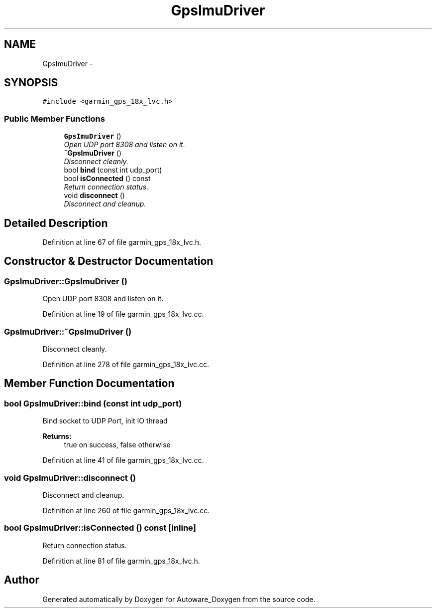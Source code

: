 .TH "GpsImuDriver" 3 "Fri May 22 2020" "Autoware_Doxygen" \" -*- nroff -*-
.ad l
.nh
.SH NAME
GpsImuDriver \- 
.SH SYNOPSIS
.br
.PP
.PP
\fC#include <garmin_gps_18x_lvc\&.h>\fP
.SS "Public Member Functions"

.in +1c
.ti -1c
.RI "\fBGpsImuDriver\fP ()"
.br
.RI "\fIOpen UDP port 8308 and listen on it\&. \fP"
.ti -1c
.RI "\fB~GpsImuDriver\fP ()"
.br
.RI "\fIDisconnect cleanly\&. \fP"
.ti -1c
.RI "bool \fBbind\fP (const int udp_port)"
.br
.ti -1c
.RI "bool \fBisConnected\fP () const "
.br
.RI "\fIReturn connection status\&. \fP"
.ti -1c
.RI "void \fBdisconnect\fP ()"
.br
.RI "\fIDisconnect and cleanup\&. \fP"
.in -1c
.SH "Detailed Description"
.PP 
Definition at line 67 of file garmin_gps_18x_lvc\&.h\&.
.SH "Constructor & Destructor Documentation"
.PP 
.SS "GpsImuDriver::GpsImuDriver ()"

.PP
Open UDP port 8308 and listen on it\&. 
.PP
Definition at line 19 of file garmin_gps_18x_lvc\&.cc\&.
.SS "GpsImuDriver::~GpsImuDriver ()"

.PP
Disconnect cleanly\&. 
.PP
Definition at line 278 of file garmin_gps_18x_lvc\&.cc\&.
.SH "Member Function Documentation"
.PP 
.SS "bool GpsImuDriver::bind (const int udp_port)"
Bind socket to UDP Port, init IO thread 
.PP
\fBReturns:\fP
.RS 4
true on success, false otherwise 
.RE
.PP

.PP
Definition at line 41 of file garmin_gps_18x_lvc\&.cc\&.
.SS "void GpsImuDriver::disconnect ()"

.PP
Disconnect and cleanup\&. 
.PP
Definition at line 260 of file garmin_gps_18x_lvc\&.cc\&.
.SS "bool GpsImuDriver::isConnected () const\fC [inline]\fP"

.PP
Return connection status\&. 
.PP
Definition at line 81 of file garmin_gps_18x_lvc\&.h\&.

.SH "Author"
.PP 
Generated automatically by Doxygen for Autoware_Doxygen from the source code\&.
